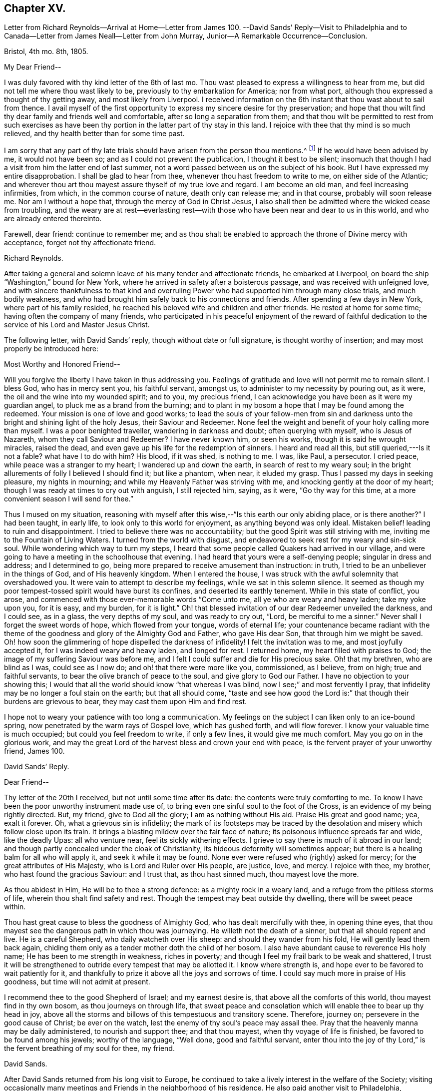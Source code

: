 == Chapter XV.

Letter from Richard Reynolds--Arrival at Home--Letter from James 100.
--David Sands`' Reply--Visit to Philadelphia and
to Canada--Letter from James Neall--Letter from John Murray,
Junior--A Remarkable Occurrence--Conclusion.

Bristol, 4th mo.
8th, 1805.

My Dear Friend--

I was duly favored with thy kind letter of the 6th of last mo.
Thou wast pleased to express a willingness to hear from me,
but did not tell me where thou wast likely to be,
previously to thy embarkation for America; nor from what port,
although thou expressed a thought of thy getting away, and most likely from Liverpool.
I received information on the 6th instant that thou wast about to sail from thence.
I avail myself of the first opportunity to express my sincere desire for thy preservation;
and hope that thou wilt find thy dear family and friends well and comfortable,
after so long a separation from them;
and that thou wilt be permitted to rest from such exercises as
have been thy portion in the latter part of thy stay in this land.
I rejoice with thee that thy mind is so much relieved,
and thy health better than for some time past.

I am sorry that any part of thy late trials should
have arisen from the person thou mentions.^
footnote:[William Hodgson, in his Historical Memoirs,
speaking of the firm testimony which David Sands bore against the errors of the Seceders,
remarks that he "`had been drawn, in the love of Christ, to visit Ireland,
and being led into very plain dealing among them,
in imparting the whole counsel of his Divine Master,
he became a principal mark for their enmity.
Many of them refused to acknowledge his ministry,
by uniting in the usual orderly practice of standing up and taking off the hat,
while he was engaged in meetings for worship,
in the solemn act of addressing the Most High.`"-Page 391.]
If he would have been advised by me, it would not have been so;
and as I could not prevent the publication, I thought it best to be silent;
insomuch that though I had a visit from him the latter end of last summer,
not a word passed between us on the subject of his book.
But I have expressed my entire disapprobation.
I shall be glad to hear from thee, whenever thou hast freedom to write to me,
on either side of the Atlantic;
and wherever thou art thou mayest assure thyself of my true love and regard.
I am become an old man, and feel increasing infirmities, from which,
in the common course of nature, death only can release me; and in that course,
probably will soon release me.
Nor am I without a hope that, through the mercy of God in Christ Jesus,
I also shall then be admitted where the wicked cease from troubling,
and the weary are at rest--everlasting rest--with
those who have been near and dear to us in this world,
and who are already entered thereinto.

Farewell, dear friend: continue to remember me;
and as thou shalt be enabled to approach the throne of Divine mercy with acceptance,
forget not thy affectionate friend.

Richard Reynolds.

After taking a general and solemn leave of his many tender and affectionate friends,
he embarked at Liverpool, on board the ship "`Washington,`" bound for New York,
where he arrived in safety after a boisterous passage,
and was received with unfeigned love,
and with sincere thankfulness to that kind and overruling
Power who had supported him through many close trials,
and much bodily weakness,
and who had brought him safely back to his connections and friends.
After spending a few days in New York, where part of his family resided,
he reached his beloved wife and children and other friends.
He rested at home for some time; having often the company of many friends,
who participated in his peaceful enjoyment of the reward of faithful
dedication to the service of his Lord and Master Jesus Christ.

The following letter, with David Sands`' reply, though without date or full signature,
is thought worthy of insertion; and may most properly be introduced here:

Most Worthy and Honored Friend--

Will you forgive the liberty I have taken in thus addressing you.
Feelings of gratitude and love will not permit me to remain silent.
I bless God, who has in mercy sent you, his faithful servant, amongst us,
to administer to my necessity by pouring out, as it were,
the oil and the wine into my wounded spirit; and to you, my precious friend,
I can acknowledge you have been as it were my guardian angel,
to pluck me as a brand from the burning;
and to plant in my bosom a hope that I may be found among the redeemed.
Your mission is one of love and good works;
to lead the souls of your fellow-men from sin and darkness
unto the bright and shining light of the holy Jesus,
their Saviour and Redeemer.
None feel the weight and benefit of your holy calling more than myself.
I was a poor benighted traveller, wandering in darkness and doubt;
often querying with myself, who is Jesus of Nazareth,
whom they call Saviour and Redeemer?
I have never known him, or seen his works, though it is said he wrought miracles,
raised the dead, and even gave up his life for the redemption of sinners.
I heard and read all this, but still queried,---Is it not a fable?
what have I to do with him?
His blood, if it was shed, is nothing to me.
I was, like Paul, a persecutor.
I cried peace, while peace was a stranger to my heart; I wandered up and down the earth,
in search of rest to my weary soul;
in the bright allurements of folly I believed I should find it; but like a phantom,
when near, it eluded my grasp.
Thus I passed my days in seeking pleasure, my nights in mourning;
and while my Heavenly Father was striving with me,
and knocking gently at the door of my heart;
though I was ready at times to cry out with anguish, I still rejected him, saying,
as it were, "`Go thy way for this time,
at a more convenient season I will send for thee.`"

Thus I mused on my situation,
reasoning with myself after this wise,--"`Is this earth our only abiding place,
or is there another?`"
I had been taught, in early life, to look only to this world for enjoyment,
as anything beyond was only ideal.
Mistaken belief! leading to ruin and disappointment.
I tried to believe there was no accountability;
but the good Spirit was still striving with me,
inviting me to the Fountain of Living Waters.
I turned from the world with disgust,
and endeavored to seek rest for my weary and sin-sick soul.
While wondering which way to turn my steps,
I heard that some people called Quakers had arrived in our village,
and were going to have a meeting in the schoolhouse that evening.
I had heard that yours were a self-denying people; singular in dress and address;
and I determined to go, being more prepared to receive amusement than instruction:
in truth, I tried to be an unbeliever in the things of God, and of His heavenly kingdom.
When I entered the house, I was struck with the awful solemnity that overshadowed you.
It were vain to attempt to describe my feelings, while we sat in this solemn silence.
It seemed as though my poor tempest-tossed spirit would have burst its confines,
and deserted its earthly tenement.
While in this state of conflict, you arose,
and commenced with those ever-memorable words "`Come unto me,
all ye who are weary and heavy laden; take my yoke upon you, for it is easy,
and my burden, for it is light.`"
Oh! that blessed invitation of our dear Redeemer unveiled the darkness, and I could see,
as in a glass, the very depths of my soul, and was ready to cry out, "`Lord,
be merciful to me a sinner.`"
Never shall I forget the sweet words of hope, which flowed from your tongue,
words of eternal life;
your countenance became radiant with the theme of
the goodness and glory of the Almighty God and Father,
who gave His dear Son, that through him we might be saved.
Oh! how soon the glimmering of hope dispelled the darkness of infidelity!
I felt the invitation was to me, and most joyfully accepted it,
for I was indeed weary and heavy laden, and longed for rest.
I returned home, my heart filled with praises to God;
the image of my suffering Saviour was before me,
and I felt I could suffer and die for His precious sake.
Oh! that my brethren, who are blind as I was, could see as I now do;
and oh! that there were more like you, commissioned, as I believe, from on high;
true and faithful servants, to bear the olive branch of peace to the soul,
and give glory to God our Father.
I have no objection to your showing this;
I would that all the world should know "`that whereas I was blind,
now I see;`" and most fervently I pray,
that infidelity may be no longer a foul stain on the earth; but that all should come,
"`taste and see how good the Lord is:`" that though their burdens are grievous to bear,
they may cast them upon Him and find rest.

I hope not to weary your patience with too long a communication.
My feelings on the subject I can liken only to an ice-bound spring,
now penetrated by the warm rays of Gospel love, which has gushed forth,
and will flow forever.
I know your valuable time is much occupied; but could you feel freedom to write,
if only a few lines, it would give me much comfort.
May you go on in the glorious work,
and may the great Lord of the harvest bless and crown your end with peace,
is the fervent prayer of your unworthy friend,
James 100.

David Sands`' Reply.

Dear Friend--

Thy letter of the 20th I received, but not until some time after its date:
the contents were truly comforting to me.
To know I have been the poor unworthy instrument made use of,
to bring even one sinful soul to the foot of the Cross,
is an evidence of my being rightly directed.
But, my friend, give to God all the glory; I am as nothing without His aid.
Praise His great and good name; yea, exalt it forever.
Oh, what a grievous sin is infidelity;
the mark of its footsteps may be traced by the desolation
and misery which follow close upon its train.
It brings a blasting mildew over the fair face of nature;
its poisonous influence spreads far and wide, like the deadly Upas: all who venture near,
feel its sickly withering effects.
I grieve to say there is much of it abroad in our land;
and though partly concealed under the cloak of Christianity,
its hideous deformity will sometimes appear;
but there is a healing balm for all who will apply it, and seek it while it may be found.
None ever were refused who (rightly) asked for mercy;
for the great attributes of His Majesty, who is Lord and Ruler over His people,
are justice, love, and mercy.
I rejoice with thee, my brother, who hast found the gracious Saviour: and I trust that,
as thou hast sinned much, thou mayest love the more.

As thou abidest in Him, He will be to thee a strong defence:
as a mighty rock in a weary land, and a refuge from the pitiless storms of life,
wherein thou shalt find safety and rest.
Though the tempest may beat outside thy dwelling, there will be sweet peace within.

Thou hast great cause to bless the goodness of Almighty God,
who has dealt mercifully with thee, in opening thine eyes,
that thou mayest see the dangerous path in which thou was journeying.
He willeth not the death of a sinner, but that all should repent and live.
He is a careful Shepherd, who daily watcheth over His sheep:
and should they wander from his fold, He will gently lead them back again,
chiding them only as a tender mother doth the child of her bosom.
I also have abundant cause to reverence His holy name;
He has been to me strength in weakness, riches in poverty;
and though I feel my frail bark to be weak and shattered,
I trust it will be strengthened to outride every tempest that may be allotted it.
I know where strength is, and hope ever to be favored to wait patiently for it,
and thankfully to prize it above all the joys and sorrows of time.
I could say much more in praise of His goodness, but time will not admit at present.

I recommend thee to the good Shepherd of Israel; and my earnest desire is,
that above all the comforts of this world, thou mayest find in thy own bosom,
as thou journeys on through life,
that sweet peace and consolation which will enable thee to bear up thy head in joy,
above all the storms and billows of this tempestuous and transitory scene.
Therefore, journey on; persevere in the good cause of Christ; be ever on the watch,
lest the enemy of thy soul`'s peace may assail thee.
Pray that the heavenly manna may be daily administered, to nourish and support thee;
and that thou mayest, when thy voyage of life is finished,
be favored to be found among his jewels; worthy of the language, "`Well done,
good and faithful servant,
enter thou into the joy of thy Lord,`" is the fervent breathing of my soul for thee,
my friend.

David Sands.

After David Sands returned from his long visit to Europe,
he continued to take a lively interest in the welfare of the Society;
visiting occasionally many meetings and Friends in the neighborhood of his residence.
He also paid another visit to Philadelphia,
spending several months in visiting Friends in that city and parts adjacent.

His general health being very delicate,
he was not concerned to pay many very extensive visits,
except one to Canada in the year 1812.

He was led to labor amongst the French, and by the river St. Lawrence,
and had many meetings in Quebec and its neighborhood;
and was favored to return with the consoling persuasion that he had been endeavoring
faithfully to perform what he believed to be his religious duty.
He had often to travel in much bodily weakness, and in the winter season.
His last journey was to New England, where, in many places,
he found comforting evidence of the fruit of his former labors,
when travelling through the wilderness parts of that country before his visit to Europe;
and when he had frequently to labor where no Friends`' meetings had been previously held.
Now he had the satisfaction of finding monthly and quarterly meetings established.
At some of the meetings which he now attended there were sixty
vehicles (of different sorts) for the conveyance of Friends,
in districts where, on a former occasion,
he had been the first Friend known to have travelled in the work of the ministry.
After his return from this journey, he seldom went farther from home than New York,
where he paid his last visit about six months before his decease.
His increasing indisposition of body prevented his going much out, except to meeting;
and to visit some families in his own monthly meeting, which he felt concerned to do.

The following letters evince the sympathy, unity,
and interest in his welfare which continued to be cherished by his friends.
The first is from his old friend and fellow-laborer James Neall;
the second is an instructive communication from John Murray, junior, of New York; which,
though originally a confidential letter, yet now, after the lapse of so many years,
it is apprehended may suitably find a place in these Memoirs,
for the edification and instruction of others.

Brunswick, 6th mo.
6th, 1808.

Dearly Beloved Friend David Sands--

Having opportunity, I may say thou art often in my remembrance,
and I among thousands should be glad to see thee in our land,
not doubting but that thou wilt be clothed with the
garment of praise for the spirit of heaviness.
I write these few lines to renew mutual love,
and to say I have lived to see the bread that thou cast on the waters,
in the region of the East, returning after many days, to the glory of God;
breathing peace on earth and good will to men;
although some sturdy oaks and tall cedars have failed every way.
Thou mayest remember, dear David,
how we passed along among the people during the inclement season of the year;
over ponds and lakes, hungry and cold;
and sometimes inwardly stripped and baptized for the dead;
all which cannot be fully expressed in this silent
way so plainly as felt experience gives it.

Although there have been great overturnings,
yet the Divine Parent causeth the sun to shine, and the south wind to blow,
as the extended sceptre of his continued mercy;
watering the garden of the soul that loves him,
and even continuing to make himself manifest, at times,
to them who inquire not after him.

May the Lord of the harvest clothe thy tender mind afresh
with a concern again to visit the churches in our land.

I have seen little children turn a snowball,
and it grew bigger so fast by turning that they would call for help.
As of old the fishermen did, when, by their Master`'s orders,
they had cast the net on the right side of the ship; even so,
when the sun warms the snow, and the north wind breathes upon it,
the last turning will collect more weight than several preceding ones.
Thou wilt understand my simple hints.

I conclude with a feeling of more love than can be expressed in this silent way,
and remain thy assured and affectionate friend,

James Neall.

I have written to thee one or two letters since thy return from Europe,
but have not had any answer.
I wish to receive a line from thee,
and an intimation of thy mind when thou lookest towards us,

From John Murray, Jun., to David Sands.

New York, 7th mo.
21st, 1811.

My Dear Friend--

Since thou left the city,
I have been very much indisposed with an attack of cholera morbus.
The frequent attacks of disease,
together with the debility which pervades my constitution,
are a continued memento or intimation,
that "`here we have no continuing city;`" hence the necessity of being prepared,
and of seeking an inheritance in that city which hath foundations,
whose maker and builder the Lord alone is.
Under these impressions, we are put in remembrance of duties still unperformed,
and that delays are oftentimes unwise and dangerous.
These reflections having at this time been renewedly brought into view,
revives a conversation we had together, on a subject seriously interesting to myself,
and perhaps in some degree to the Society of which I am a member.
Thy communications were no less calculated, than I presume they were intended,
to stir up the pure mind by way of remembrance,
in order that whatever religious service may be required,
there may not be an unwarrantable reluctance, or consultation with flesh and blood,
but a surrender to those requisitions which, in the unfoldings of Divine wisdom,
may be called for.

I assure thee, my dear friend, I have often recurred to seasons of favor,
when the light of truth-shined upon my understanding with, I apprehend,
indubitable clearness; and as often have I had to regret the want of faith,
and my aversion to become a fool: hence weakness and dimness of sight clothed my mind,
and rendered me less susceptible of those impressions which were
mercifully intended to enlarge the field of religious labor,
and perhaps open the way for moving in a sphere more repugnant to the wisdom
of the creature than any other service in which he had been previously exercised.
Thus, in retracing my steps, and in contemplating the path of duty,
(which I have believed was intended,) I feel at times very much discouraged,
and so much embarrassed with many doubts and difficulties, as to apprehend that,
as the right time appears to have passed by, it requires very clear evidence,
and nothing short of the "`woe,`" ought now to induce
a movement which at any period is awful,
and on all occasions should be accompanied with life and power.

It is improbable that I should have hazarded an exposure
of my sentiments and feelings in this way,
had not thy sympathetic mind led thee to a communication which unfolded sensations
that could not but excite in me some very serious and awakening reflections.
They met with something in my heart which so corroborated former impressions,
that I was ready to conclude thou was favored to judge,
and that not altogether from the seeing of the eye or the hearing of the ear.
Perhaps I have said enough on this subject.
I consider it a very delicate one, and only to be handled by a skilful workman.
I am now willing to leave it,
and in case thou shouldest believe it right to impart farther counsel and advice,
I hope I shall feel grateful for every word which may be dictated
under the influence of that wisdom which is profitable to direct.
I feel desirous that, as thou art advancing in life, and infirmities are increasing,
thou mayest be favored to witness an unshaken evidence that all will be well in the end.
And as a foretaste of the joys to come,
I wish thou may enjoy that calm and tranquillity of mind,
which is very desirable in the decline of life,
even as it relates to our comfort and welfare while in the body.
I am affectionately thy friend,

John Murray, Jun.

=== A Remarkable Occurrence.

Many interesting incidents might be related of this truly devoted servant of his God,
David Sands; through whom the power and mercy of God to man, through Christ Jesus,
was often made manifest, in causing the lofty head to bow,
and the knee to bend in submission to his holy will.
The following is preserved as a remarkable evidence of it, which none should dare deny:--

In the course of one of his early journeys in the work of the ministry,
he arrived at a town or village where the Society
of Friends or their principles were unknown.
He put up at an Inn where was to be a large ball or assembly that evening.

Being their custom, on such occasions, to invite strangers who might happen to be there,
to join them; and his appearance being new to them, and very singular,
they invited him to attend; perhaps to add to their amusement as a subject of ridicule.
He accepted the invitation, and after they were all assembled,
and their mirth and music commenced, he walked into the midst of them.
His solemn and impressive demeanor struck the company with awe;
the music and dancing ceased, and they all stood in silent amazement, waiting the result;
when he commenced addressing them to the following import:

My friends, for what purpose is this gay company assembled?
Is it to worship Almighty God; him from whom all your favors and blessings flow; who,
in his love and compassion, gave the dear Son of his bosom as a ransom,
that through him you might have eternal life?
Or have you rather suffered yourselves to be led
captive by the enemy of your soul`'s peace,
who, for a season,
may hold out bright and pleasant allurements to tempt
your unwary feet to stray from the true fold of peace,
revealed in and through Christ Jesus your Saviour and Redeemer;
he who suffered his precious blood to flow to wash away your sins?
Oh! be persuaded by a brother who loves you with
that love which flows from the Fountain of all good,
to turn from these follies and devices of Satan, which will lead you astray.
Oh! be persuaded, I say, to seek the Lord whilst he may be found;
turn to him and he will turn unto you; knock,
before the door of mercy is eternally closed,
and he will receive you and encompass you with unbounded love,
and lead you gently into pleasant places, even into the kingdom of heaven,
where you will rejoice forevermore; singing praises unto the Lamb.
Yea, he will be unto you as a shield and buckler;
and as your strong defence in times of trouble.
Suffer him not to stand knocking at the door of your
hearts until his head shall become wet with the dew,
and his locks with the drops of the night.`'

Thus did he continue to address them until the power
of the Most High was so made manifest among them,
that they listened to his communication with deep interest; and,
as some of them afterwards expressed, he appeared as a messenger from heaven,
sent to warn them of their danger.
Many of them were brought to tears whilst he was speaking; and after he concluded,
acknowledged, with gratitude, their sense of his solicitude for their welfare; saying,
"`We have heard this night what we never can forget.`"
After taking a tender leave of them, they separated,
almost forgetful of the cause for which they had assembled.
